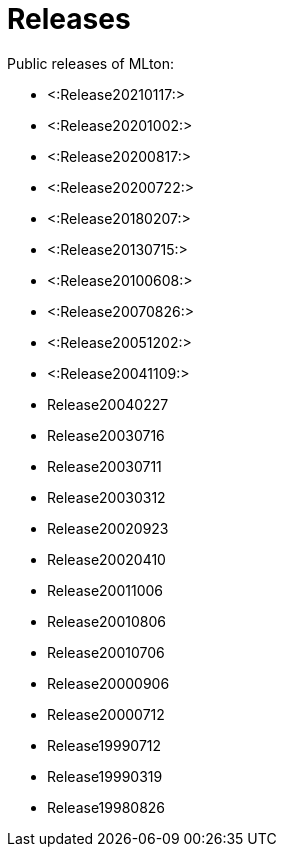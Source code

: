 Releases
========

Public releases of MLton:

* <:Release20210117:>
* <:Release20201002:>
* <:Release20200817:>
* <:Release20200722:>
* <:Release20180207:>
* <:Release20130715:>
* <:Release20100608:>
* <:Release20070826:>
* <:Release20051202:>
* <:Release20041109:>
* Release20040227
* Release20030716
* Release20030711
* Release20030312
* Release20020923
* Release20020410
* Release20011006
* Release20010806
* Release20010706
* Release20000906
* Release20000712
* Release19990712
* Release19990319
* Release19980826
